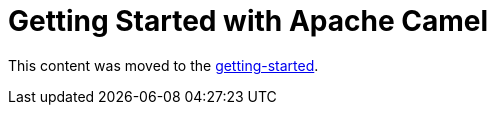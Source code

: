 = Getting Started with Apache Camel

This content was moved to the xref:camel-core:getting-started:index.adoc[getting-started].
